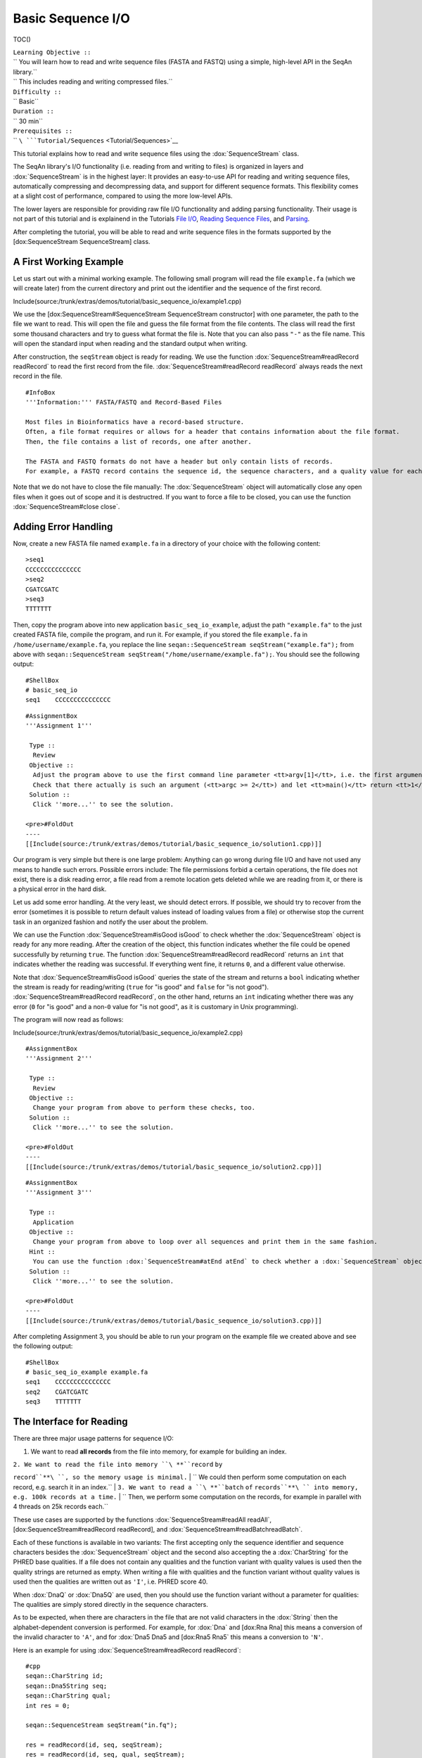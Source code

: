 Basic Sequence I/O
------------------

TOC()

| ``Learning Objective ::``
| `` You will learn how to read and write sequence files (FASTA and FASTQ) using a simple, high-level API in the SeqAn library.``
| `` This includes reading and writing compressed files.``
| ``Difficulty ::``
| `` Basic``
| ``Duration ::``
| `` 30 min``
| ``Prerequisites ::``
| `` ``\ ```Tutorial/Sequences`` <Tutorial/Sequences>`__

This tutorial explains how to read and write sequence files using the
:dox:`SequenceStream` class.

The SeqAn library's I/O functionality (i.e. reading from and writing to
files) is organized in layers and :dox:`SequenceStream` is
in the highest layer: It provides an easy-to-use API for reading and
writing sequence files, automatically compressing and decompressing
data, and support for different sequence formats. This flexibility comes
at a slight cost of performance, compared to using the more low-level
APIs.

The lower layers are responsible for providing raw file I/O
functionality and adding parsing functionality. Their usage is not part
of this tutorial and is explainend in the Tutorials `File
I/O <Tutorial/FileIO>`__, `Reading Sequence
Files <Tutorial/ReadingSequenceFiles>`__, and
`Parsing <Tutorial/Parsing>`__.

After completing the tutorial, you will be able to read and write
sequence files in the formats supported by the [dox:SequenceStream
SequenceStream] class.

A First Working Example
~~~~~~~~~~~~~~~~~~~~~~~

Let us start out with a minimal working example. The following small
program will read the file ``example.fa`` (which we will create later)
from the current directory and print out the identifier and the sequence
of the first record.

Include(source:/trunk/extras/demos/tutorial/basic_sequence_io/example1.cpp)

We use the [dox:SequenceStream#SequenceStream SequenceStream
constructor] with one parameter, the path to the file we want to read.
This will open the file and guess the file format from the file
contents. The class will read the first some thousand characters and try
to guess what format the file is. Note that you can also pass ``"-"`` as
the file name. This will open the standard input when reading and the
standard output when writing.

After construction, the ``seqStream`` object is ready for reading. We
use the function :dox:`SequenceStream#readRecord readRecord` to read the
first record from the file. :dox:`SequenceStream#readRecord readRecord`
always reads the next record in the file.

::

    #InfoBox
    '''Information:''' FASTA/FASTQ and Record-Based Files

    Most files in Bioinformatics have a record-based structure.
    Often, a file format requires or allows for a header that contains information about the file format.
    Then, the file contains a list of records, one after another.

    The FASTA and FASTQ formats do not have a header but only contain lists of records.
    For example, a FASTQ record contains the sequence id, the sequence characters, and a quality value for each character.

Note that we do not have to close the file manually: The
:dox:`SequenceStream` object will automatically close any
open files when it goes out of scope and it is destructred. If you want
to force a file to be closed, you can use the function
:dox:`SequenceStream#close close`.

Adding Error Handling
~~~~~~~~~~~~~~~~~~~~~

Now, create a new FASTA file named ``example.fa`` in a directory of your
choice with the following content:

::

    >seq1
    CCCCCCCCCCCCCCC
    >seq2
    CGATCGATC
    >seq3
    TTTTTTT

Then, copy the program above into new application
``basic_seq_io_example``, adjust the path ``"example.fa"`` to the just
created FASTA file, compile the program, and run it. For example, if you
stored the file ``example.fa`` in ``/home/username/example.fa``, you
replace the line ``seqan::SequenceStream seqStream("example.fa");`` from
above with
``seqan::SequenceStream seqStream("/home/username/example.fa");``. You
should see the following output:

::

    #ShellBox
    # basic_seq_io
    seq1    CCCCCCCCCCCCCCC

::

    #AssignmentBox
    '''Assignment 1'''

     Type ::
      Review
     Objective ::
      Adjust the program above to use the first command line parameter <tt>argv[1]</tt>, i.e. the first argument.
      Check that there actually is such an argument (<tt>argc >= 2</tt>) and let <tt>main()</tt> return <tt>1</tt> otherwise.
     Solution ::
      Click ''more...'' to see the solution.

    <pre>#FoldOut
    ----
    [[Include(source:/trunk/extras/demos/tutorial/basic_sequence_io/solution1.cpp)]]

.. raw:: html

   </pre>

Our program is very simple but there is one large problem: Anything can
go wrong during file I/O and have not used any means to handle such
errors. Possible errors include: The file permissions forbid a certain
operations, the file does not exist, there is a disk reading error, a
file read from a remote location gets deleted while we are reading from
it, or there is a physical error in the hard disk.

Let us add some error handling. At the very least, we should detect
errors. If possible, we should try to recover from the error (sometimes
it is possible to return default values instead of loading values from a
file) or otherwise stop the current task in an organized fashion and
notify the user about the problem.

We can use the Function :dox:`SequenceStream#isGood isGood` to check
whether the :dox:`SequenceStream` object is ready for any
more reading. After the creation of the object, this function indicates
whether the file could be opened successfully by returning ``true``. The
function :dox:`SequenceStream#readRecord readRecord` returns an ``int``
that indicates whether the reading was successful. If everything went
fine, it returns ``0``, and a different value otherwise.

Note that :dox:`SequenceStream#isGood isGood` queries the state of the
stream and returns a ``bool`` indicating whether the stream is ready for
reading/writing (``true`` for "is good" and ``false`` for "is not
good"). :dox:`SequenceStream#readRecord readRecord`, on the other hand,
returns an ``int`` indicating whether there was any error (``0`` for "is
good" and a non-\ ``0`` value for "is not good", as it is customary in
Unix programming).

The program will now read as follows:

Include(source:/trunk/extras/demos/tutorial/basic_sequence_io/example2.cpp)

::

    #AssignmentBox
    '''Assignment 2'''

     Type ::
      Review
     Objective ::
      Change your program from above to perform these checks, too.
     Solution ::
      Click ''more...'' to see the solution.

    <pre>#FoldOut
    ----
    [[Include(source:/trunk/extras/demos/tutorial/basic_sequence_io/solution2.cpp)]]

.. raw:: html

   </pre>

::

    #AssignmentBox
    '''Assignment 3'''

     Type ::
      Application
     Objective ::
      Change your program from above to loop over all sequences and print them in the same fashion.
     Hint ::
      You can use the function :dox:`SequenceStream#atEnd atEnd` to check whether a :dox:`SequenceStream` object is at the end of the file.
     Solution ::
      Click ''more...'' to see the solution.

    <pre>#FoldOut
    ----
    [[Include(source:/trunk/extras/demos/tutorial/basic_sequence_io/solution3.cpp)]]

.. raw:: html

   </pre>

After completing Assignment 3, you should be able to run your program on
the example file we created above and see the following output:

::

    #ShellBox
    # basic_seq_io_example example.fa
    seq1    CCCCCCCCCCCCCCC
    seq2    CGATCGATC
    seq3    TTTTTTT

The Interface for Reading
~~~~~~~~~~~~~~~~~~~~~~~~~

There are three major usage patterns for sequence I/O:

#. We want to read **all records** from the file into memory, for
   example for building an index.

| ``2. We want to read the file into memory ``\ **``record`` ``by``
``record``**\ ``, so the memory usage is minimal.``
| ``   We could then perform some computation on each record, e.g. search it in an index.``
| ``3. We want to read a ``\ **``batch`` ``of``
``records``**\ `` into memory, e.g. 100k records at a time.``
| ``   Then, we perform some computation on the records, for example in parallel with 4 threads on 25k records each.``

These use cases are supported by the functions
:dox:`SequenceStream#readAll readAll`, [dox:SequenceStream#readRecord
readRecord], and :dox:`SequenceStream#readBatchreadBatch`.

Each of these functions is available in two variants: The first
accepting only the sequence identifier and sequence characters besides
the :dox:`SequenceStream` object and the second also
accepting the a :dox:`CharString` for the PHRED base
qualities. If a file does not contain any qualities and the function
variant with quality values is used then the quality strings are
returned as empty. When writing a file with qualities and the function
variant without quality values is used then the qualities are written
out as ``'I'``, i.e. PHRED score 40.

When :dox:`DnaQ` or :dox:`Dna5Q` are used, then you should use
the function variant without a parameter for qualities: The qualities
are simply stored directly in the sequence characters.

As to be expected, when there are characters in the file that are not
valid characters in the :dox:`String` then the alphabet-dependent
conversion is performed. For example, for :dox:`Dna` and [dox:Rna
Rna] this means a conversion of the invalid character to ``'A'``, and
for :dox:`Dna5 Dna5 and [dox:Rna5 Rna5` this means a conversion to
``'N'``.

Here is an example for using :dox:`SequenceStream#readRecord readRecord`:

::

    #cpp
    seqan::CharString id;
    seqan::Dna5String seq;
    seqan::CharString qual;
    int res = 0;

    seqan::SequenceStream seqStream("in.fq");

    res = readRecord(id, seq, seqStream);
    res = readRecord(id, seq, qual, seqStream);

The functions :dox:`SequenceStream#readAll readAll` and
:dox:`SequenceStream#readBatch readBatch` use :dox:`StringSet`
instead of :dox:`String`. The function
:dox:`SequenceStream#readBatch readBatch` reads up to the given number of
records. It is not an error if there are less records.

::

    #cpp
    seqan::StringSet<seqan::CharString> ids;
    seqan::StringSet<seqan::Dna5String> seqs;
    seqan::StringSet<seqan::CharString> quals;
    int res = 0;

    seqan::SequenceStream seqStream("in.fq");

    res = readAll(ids, seqs, seqStream);
    res = readAll(ids, seqs, quals, seqStream);

    res = readBatch(ids, seqs, seqStream, 10);
    res = readBatch(ids, seqs, quals, seqStream, 10);

::

    #AssignmentBox
    '''Assignment 4'''

     Type ::
      Application
     Objective ::
      Change your result of Assignment 3 to use the variant of :dox:`SequenceStream#readRecord readRecord` that also reads in the qualities and writes them next to the sequences.
      Create the following FASTQ file <tt>example.fq</tt>.

      <pre>
    @seq1
    CCCCCCCCCCCCCCC
    +
    IIIIIHIIIIIIIII
    @seq2
    CGATCGATC
    +
    IIIIIIIII
    @seq3
    TTTTTTT
    +
    IIIIHHG

`` When your program is called on this file, the result should look as follows.``

`` ``

::

    #ShellBox
    # basic_seq_io_example example.fq
    seq1    CCCCCCCCCCCCCCC    IIIIIHIIIIIIIII
    seq2    CGATCGATC    IIIIIIIII
    seq3    TTTTTTT      IIIIHHG

| ``Solution ::``
| `` Click ``\ *``more...``*\ `` to see the solution.``

::

    #FoldOut
    ----
    [[Include(source:/trunk/extras/demos/tutorial/basic_sequence_io/solution4.cpp)]]

.. raw:: html

   </pre>

The Interface for Writing
~~~~~~~~~~~~~~~~~~~~~~~~~

Now that you know how to read sequence files, writing them will come
easy to you. We can open files for writing by giving
``seqan::SequenceStream::WRITE`` as the second parameter to the
:dox:`SequenceStream#SequenceStream SequenceStream constructor`. Create a
new SeqAn app ``basic_seq_io_example2`` in your sandbox and change the
C++ file ``basic_seq_io_example2.cpp`` in this application to have the
content below. This program already has all the bells and whistles for
error checking.

Include(source:/trunk/extras/demos/tutorial/basic_sequence_io/example3.cpp)

The first lines are similar to those in the solution to Assignment 4.
However, instead of opening the file using
``seqan::SequenceStream seqStream(argv[1]);``, we use
``seqan::SequenceStream seqStream(argv[1], seqan::SequenceStream::WRITE);``.
this opens the file with the name in ``argv[1]`` for writing instead of
for reading. Also, instead of reading records, we write one record.

The program writes out one sequence with id "seq1" and the contents
"CGAT" to the file given on the command line. Note that
:dox:`SequenceStream` will guess the format from the file
name. A file ending in ``.fa`` and ``.fasta`` mean FASTA, ``.fq`` and
``.fastq`` means FASTQ. Optionally, you can force to use any file format
with the third parameter to the [dox:SequenceStream#SequenceStream
SequenceStream constructor].

Let us try out the program from above:

::

    #ShellBox
    # basic_seq_io_example2 out.fa
    # cat out.fa
    >seq1
    CGAT
    # basic_seq_io_example2 out.fq
    # cat out.fq
    @seq
    CGAT
    +
    IIII

::

    #AssignmentBox
    '''Assignment 5'''

     Type ::
      Reproduction
     Objective ::
      Change the program from above to write out a second sequence.
     Solution ::
      Click ''more...'' to see the solution.

    <pre>#FoldOut
    ----
    [[Include(source:/trunk/extras/demos/tutorial/basic_sequence_io/solution5.cpp)]]

.. raw:: html

   </pre>

There are two functions for writing to sequence files using
:dox:`SequenceStream`. One,
:dox:`SequenceStream#writeRecord writeRecord`, for writing one sequence
record from :dox:`String Strings`, and another one,
:dox:`SequenceStream#writeAll writeAll`, for writing all sequences from
:dox:`StringSet StringSets`.

Again, they come in one variant with and another variant without base
qualities. When writing to a FASTQ file using the function without
qualities, the PHRED score 40 is written for each character (``'I'``)
and when writing to a FASTA file with the variant with qualities, the
qualities are ignored. When using :dox:`DnaQ` or :dox:`Dna5Q`,
the variant without qualities parameter writes out the qualities stored
in the sequence characters themselves.

Here is an example for using [dox:SequenceStream#writeRecord
writeRecord]:

::

    #cpp
    seqan::CharString id;
    seqan::Dna5String seq;
    seqan::CharString qual;

    seqan::SequenceStream seqStream("out.fq", seqan::SequenceStream::WRITE);

    res = writeRecord(seqStream, id, seq);
    res = writeRecord(seqStream, id, seq, qual);

And here is an example for using :dox:`SequenceStream#writeAll writeAll`:

::

    #cpp
    seqan::StringSet<seqan::CharString> ids;
    seqan::StringSet<seqan::Dna5String> seqs;
    seqan::StringSet<seqan::CharString> quals;

    seqan::SequenceStream seqStream("out.fq", seqan::SequenceStream::WRITE);

    res = writeAll(seqStream, ids, seqs);
    res = writeAll(seqStream, ids, seqs, quals);

::

    #AssignmentBox
    '''Assignment 6'''

     Type ::
      Application
     Objective ::
      Change the result of Assignment 5 to store the data for the two records in :dox:`StringSet StringSets` and write them out using :dox:`SequenceStream#writeAll writeAll`.
     Solution ::
      Click ''more...'' to see the solution.

    <pre>#FoldOut
    ----
    [[Include(source:/trunk/extras/demos/tutorial/basic_sequence_io/solution6.cpp)]]

.. raw:: html

   </pre>

Compressed Files
~~~~~~~~~~~~~~~~

Using compressed files is simple: When opening a file for reading,
:dox:`SequenceStream` will automatically detect whether
the file is compressed or not, the same it detects the sequence file
format for you. If you run into problems here, make sure that you have
zlib and/or libbz2 installed (see box "Dependencies on Compression
Libraries" below).

When opening a file for writing, :dox:`SequenceStream`
will infer the compression type (gzip, bzip2, or plain text only) and
the file format (FASTA or FASTQ) from the file ending. First, the file
type is guessed: A file ending in ``.gz`` means "gzip-compressed", one
ending in ``.bz2`` means "bzip2-compressed". Then, the ``.gz`` or
``.bz2`` suffix is ignored when guessing the file format: A path ending
in ``.fa`` and ``.fasta`` mean FASTA, ``.fq`` and ``.fastq`` mean FASTQ.
Since the suffixes ``.gz`` and ``.bz2`` are ignored, ``.fa.gz``,
``.fa.bz2``, ... mean FASTA too and ``.fq.gz``, .\ ``fq.bz2``, ... mean
FASTQ.

File type detection from standard input is currently limited to either
gzip-compressed or plain-text data.

Note that you can also use additional parameters in the
:dox:`SequenceStream#SequenceStream SequenceStream constructor` to force
a certain file type and file format when writing. You can also force a
certain file type and format when reading but this is only helpful in
the few instances where the automatic detection fails.

This means that all the examples and your solutions to the assignments
from above **already have compression support built-in**, if the
compression libraries are available.

::

    #InfoBox
    '''Information:''' Dependencies on Compression Libraries

    For accessing compressed files, you need to have zlib installed for reading <tt>.gz</tt> files and libbz2 for reading <tt>.bz2</tt> files.

    If you are using Linux or Mac Os X and you followed the [[Tutorial/GettingStarted| Getting Started]] tutorial closely then you should have already installed the necessary libraries.
    On Windows, you will need to follow [[HowTo/InstallContribsWindows| How To: Install Contribs On Windows]] to get the necessary libraries.

    You can check whether you have installed the libraries to use zlib and libbz2 by running CMake again.
    Simply call <tt>cmake .</tt> in your build directory.
    At the end of the output, there will be a section "Seqan Features".
    If you can read <tt>ZLIB - FOUND</tt> and <tt>BZIP2 - FOUND</tt> then you can use zlib and libbz2 in your programs.

Congratulations, you have now learned to write simple and robust
sequence I/O code using SeqAn!

Next Steps
~~~~~~~~~~

-  Read the Wikipedia articles about the `FASTA file
   format <http://en.wikipedia.org/wiki/FASTA_format>`__ and the `FASTQ
   file format and quality
   values <http://en.wikipedia.org/wiki/FASTQ_format>`__ to refresh your
   knowledge.
-  Read the `Indexed FASTA I/O <Tutorial/IndexedFastaIO>`__ tutorial to
   learn how to read FASTA files efficiently in a random-access fashion.
-  Continue with the `remaining tutorials <Tutorial>`__.

Submit a Comment
~~~~~~~~~~~~~~~~

If you found a mistake, or have suggestions about an improvement of this
page press:
[/newticket?component=Documentation&description=Tutorial+Enhancement+for+page+http://trac.seqan.de/wiki/Tutorial/BasicSequenceIO&type=enhancement
submit your comment]

.. raw:: mediawiki

   {{TracNotice|{{PAGENAME}}}}

